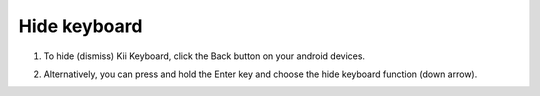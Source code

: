 Hide keyboard
===============

1. To hide (dismiss) Kii Keyboard, click the Back button on your android devices. 

.. image:: _static/img/hide1.png

2. Alternatively, you can press and hold the Enter key and choose the hide keyboard function (down arrow).

.. image:: _static/img/hide2.png
